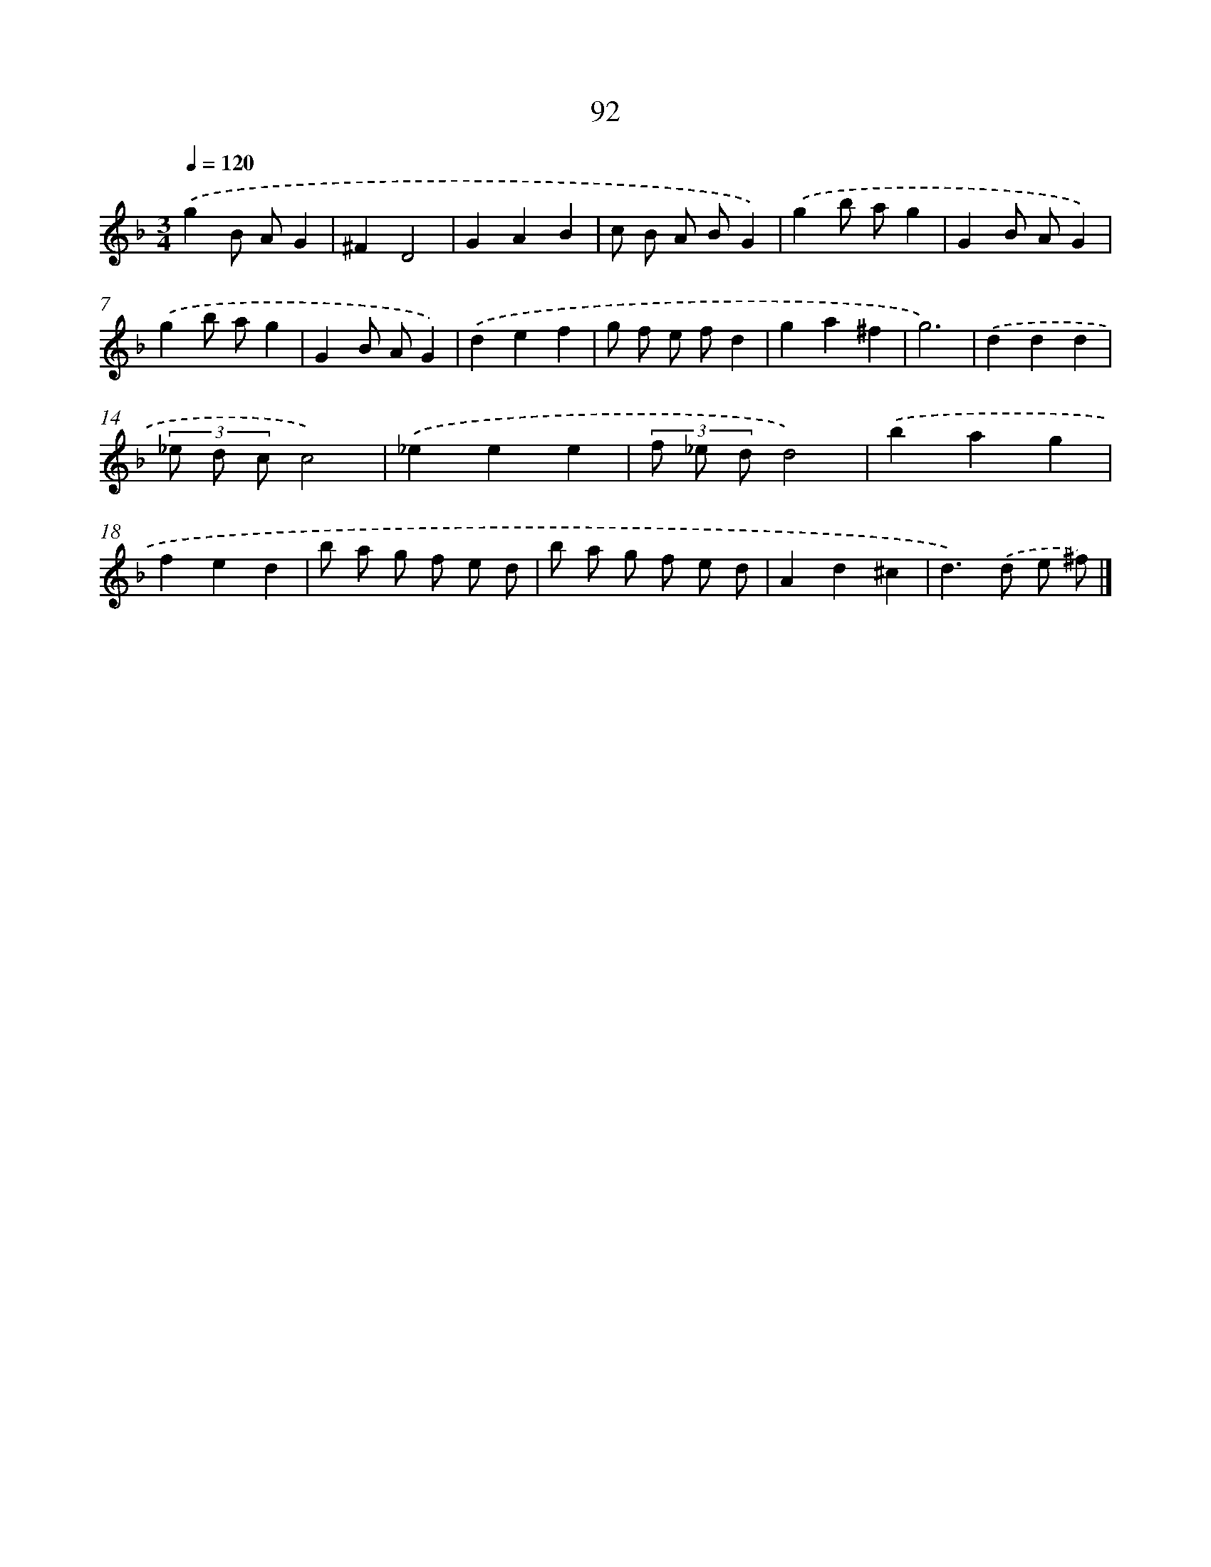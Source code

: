 X: 11282
T: 92
%%abc-version 2.0
%%abcx-abcm2ps-target-version 5.9.1 (29 Sep 2008)
%%abc-creator hum2abc beta
%%abcx-conversion-date 2018/11/01 14:37:13
%%humdrum-veritas 1252882329
%%humdrum-veritas-data 1455773799
%%continueall 1
%%barnumbers 0
L: 1/8
M: 3/4
Q: 1/4=120
K: F clef=treble
.('g2B AG2 |
^F2D4 |
G2A2B2 |
c B A BG2) |
.('g2b ag2 |
G2B AG2) |
.('g2b ag2 |
G2B AG2) |
.('d2e2f2 |
g f e fd2 |
g2a2^f2 |
g6) |
.('d2d2d2 |
(3_e d cc4) |
.('_e2e2e2 |
(3f _e dd4) |
.('b2a2g2 |
f2e2d2 |
b a g f e d |
b a g f e d |
A2d2^c2 |
d2>).('d2 e ^f) |]
